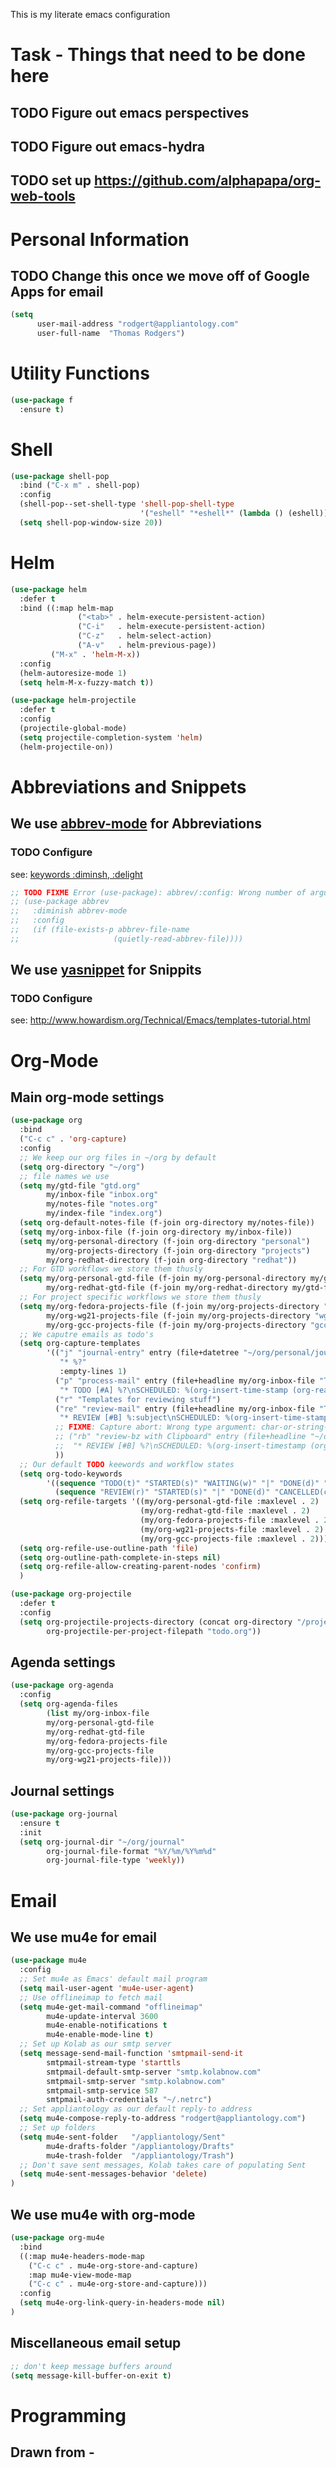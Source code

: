 This is my literate emacs configuration
* Task - Things that need to be done here
** TODO Figure out emacs perspectives
** TODO Figure out emacs-hydra
** TODO set up [[https://github.com/alphapapa/org-web-tools]]
* Personal Information
** TODO Change this once we move off of Google Apps for email
#+BEGIN_SRC emacs-lisp
(setq
      user-mail-address "rodgert@appliantology.com"
      user-full-name  "Thomas Rodgers")
#+END_SRC

* Utility Functions
#+begin_src emacs-lisp
  (use-package f
    :ensure t)
#+end_src
* Shell
#+BEGIN_SRC emacs-lisp
  (use-package shell-pop
    :bind ("C-x m" . shell-pop)
    :config
    (shell-pop--set-shell-type 'shell-pop-shell-type
                               '("eshell" "*eshell*" (lambda () (eshell))))
    (setq shell-pop-window-size 20))
#+END_SRC
* Helm
#+BEGIN_SRC emacs-lisp
    (use-package helm
      :defer t
      :bind ((:map helm-map
                   ("<tab>" . helm-execute-persistent-action)
                   ("C-i"   . helm-execute-persistent-action)
                   ("C-z"   . helm-select-action)
                   ("A-v"   . helm-previous-page))
             ("M-x" . 'helm-M-x))
      :config
      (helm-autoresize-mode 1)
      (setq helm-M-x-fuzzy-match t))

    (use-package helm-projectile
      :defer t
      :config
      (projectile-global-mode)
      (setq projectile-completion-system 'helm)
      (helm-projectile-on))
#+END_SRC
* Abbreviations and Snippets
** We use [[https://www.gnu.org/software/emacs/manual/html_node/emacs/Abbrevs.html#Abbrevs][abbrev-mode]] for Abbreviations
*** TODO Configure
    see: [[https://jwiegley.github.io/use-package/keywords/][keywords :diminsh, :delight]]
#+begin_src emacs-lisp
  ;; TODO FIXME Error (use-package): abbrev/:config: Wrong number of arguments: if, 1 [2 times]
  ;; (use-package abbrev
  ;;   :diminish abbrev-mode
  ;;   :config
  ;;   (if (file-exists-p abbrev-file-name
  ;;                     (quietly-read-abbrev-file))))
#+end_src
#+END_SRC
** We use [[https://github.com/joaotavora/yasnippet][yasnippet]] for Snippits
*** TODO Configure
    see: [[http://www.howardism.org/Technical/Emacs/templates-tutorial.html]]
* Org-Mode
** Main org-mode settings
#+BEGIN_SRC emacs-lisp
  (use-package org
    :bind
    ("C-c c" . 'org-capture)
    :config
    ;; We keep our org files in ~/org by default
    (setq org-directory "~/org")
    ;; file names we use
    (setq my/gtd-file "gtd.org"
          my/inbox-file "inbox.org"
          my/notes-file "notes.org"
          my/index-file "index.org")
    (setq org-default-notes-file (f-join org-directory my/notes-file))
    (setq my/org-inbox-file (f-join org-directory my/inbox-file))
    (setq my/org-personal-directory (f-join org-directory "personal")
          my/org-projects-directory (f-join org-directory "projects")
          my/org-redhat-directory (f-join org-directory "redhat"))
    ;; For GTD workflows we store them thusly
    (setq my/org-personal-gtd-file (f-join my/org-personal-directory my/gtd-file)
          my/org-redhat-gtd-file (f-join my/org-redhat-directory my/gtd-file))
    ;; For project specific workflows we store them thusly
    (setq my/org-fedora-projects-file (f-join my/org-projects-directory "fedora.org")
          my/org-wg21-projects-file (f-join my/org-projects-directory "wg21.org")
          my/org-gcc-projects-file (f-join my/org-projects-directory "gcc.org"))
    ;; We caputre emails as todo's
    (setq org-capture-templates
          '(("j" "journal-entry" entry (file+datetree "~/org/personal/journal.org")
             "* %?"
             :empty-lines 1)
            ("p" "process-mail" entry (file+headline my/org-inbox-file "Tasks")
             "* TODO [#A] %?\nSCHEDULED: %(org-insert-time-stamp (org-read-date nil t \"+0d\"))\n%a\n")
            ("r" "Templates for reviewing stuff")
            ("re" "review-mail" entry (file+headline my/org-inbox-file "Tasks")
             "* REVIEW [#B] %:subject\nSCHEDULED: %(org-insert-time-stamp (org-read-date nil t \"+0d\"))\n%a\n")
            ;; FIXME: Capture abort: Wrong type argument: char-or-string-p, nil
            ;; ("rb" "review-bz with Clipboard" entry (file+headline "~/org/inbox.org" "Tasks")
            ;;  "* REVIEW [#B] %?\nSCHEDULED: %(org-insert-timestamp (org-read-date nil t \"+0d\"))\n%c\n")
            ))
    ;; Our default TODO keewords and workflow states
    (setq org-todo-keywords
          '((sequence "TODO(t)" "STARTED(s)" "WAITING(w)" "|" "DONE(d)" "CANCELLED(c)" "DEFERRED(f)" )
            (sequence "REVIEW(r)" "STARTED(s)" "|" "DONE(d)" "CANCELLED(c)" "DEFERRED(f)")))
    (setq org-refile-targets '((my/org-personal-gtd-file :maxlevel . 2)
                               (my/org-redhat-gtd-file :maxlevel . 2)
                               (my/org-fedora-projects-file :maxlevel . 2)
                               (my/org-wg21-projects-file :maxlevel . 2)
                               (my/org-gcc-projects-file :maxlevel . 2)))
    (setq org-refile-use-outline-path 'file)
    (setq org-outline-path-complete-in-steps nil)
    (setq org-refile-allow-creating-parent-nodes 'confirm)
    )

  (use-package org-projectile
    :defer t
    :config
    (setq org-projectile-projects-directory (concat org-directory "/projects")
          org-projectile-per-project-filepath "todo.org"))
#+END_SRC
** Agenda settings
#+BEGIN_SRC emacs-lisp
  (use-package org-agenda
    :config
    (setq org-agenda-files
          (list my/org-inbox-file
          my/org-personal-gtd-file
          my/org-redhat-gtd-file
          my/org-fedora-projects-file
          my/org-gcc-projects-file
          my/org-wg21-projects-file)))
#+END_SRC
** Journal settings
#+begin_src emacs-lisp
  (use-package org-journal
    :ensure t
    :init
    (setq org-journal-dir "~/org/journal"
          org-journal-file-format "%Y/%m/%Y%m%d"
          org-journal-file-type 'weekly))
#+end_src

* Email
** We use mu4e for email
#+BEGIN_SRC emacs-lisp
(use-package mu4e
  :config
  ;; Set mu4e as Emacs' default mail program
  (setq mail-user-agent 'mu4e-user-agent)
  ;; Use offlineimap to fetch mail
  (setq mu4e-get-mail-command "offlineimap"
        mu4e-update-interval 3600
        mu4e-enable-notifications t
        mu4e-enable-mode-line t)
  ;; Set up Kolab as our smtp server
  (setq message-send-mail-function 'smtpmail-send-it
        smtpmail-stream-type 'starttls
        smtpmail-default-smtp-server "smtp.kolabnow.com"
        smtpmail-smtp-server "smtp.kolabnow.com"
        smtpmail-smtp-service 587
        smtpmail-auth-credentials "~/.netrc")
  ;; Set appliantology as our default reply-to address
  (setq mu4e-compose-reply-to-address "rodgert@appliantology.com")
  ;; Set up folders
  (setq mu4e-sent-folder   "/appliantology/Sent"
        mu4e-drafts-folder "/appliantology/Drafts"
        mu4e-trash-folder  "/appliantology/Trash")
  ;; Don't save sent messages, Kolab takes care of populating Sent
  (setq mu4e-sent-messages-behavior 'delete)
)
#+END_SRC
** We use mu4e with org-mode
#+BEGIN_SRC emacs-lisp
  (use-package org-mu4e
    :bind
    ((:map mu4e-headers-mode-map
      ("C-c c" . mu4e-org-store-and-capture)
      :map mu4e-view-mode-map
      ("C-c c" . mu4e-org-store-and-capture)))
    :config
    (setq mu4e-org-link-query-in-headers-mode nil)
  )

#+END_SRC
** Miscellaneous email setup
#+BEGIN_SRC emacs-lisp
;; don't keep message buffers around
(setq message-kill-buffer-on-exit t)
#+END_SRC
* Programming
** Drawn from -
   - [[https://tuhdo.github.io/c-ide.html][C/C++ Development Environment for Emacs]]
** GNU Global + ggtags
#+BEGIN_SRC emacs-lisp
  (use-package ggtags
    :ensure t
    :bind ((:map ggtags-mode-map
                 ("C-c g s" . 'ggtags-find-other-symbol)
                 ("C-c g h" . 'ggtags-view-tag-history)
                 ("C-c g r" . 'ggtags-find-reference)
                 ("C-c g f" . 'ggtags-find-file)
                 ("C-c g c" . 'ggtags-create-tags)
                 ("C-c g u" . 'ggtags-update-tags)
                 ("M-,"     . 'pop-tag-mark)))
    :config
    (add-hook 'c-mode-common-hook
            (lambda ()
              (when (derived-mode-p 'c-mode 'c++-mode 'java-mode 'asm-mode)
                (ggtags-mode 1)))))

  (use-package helm-gtags
    :ensure t
    :init (setq helm-gtags-ignore-case t
                ;; FIXME this is borked
                ;; helm-gtags-auto-update t
                helm-gtags-use-input-at-cursor t
                helm-gtags-pulse-at-cursor t
                helm-gtags-prefix-key "\C-cg"
                helm-gtags-suggested-key-mapping t)
    :bind ((:map helm-gtags-mode-map
                 ("C-c g a" . helm-gtags-tags-in-this-function)
                 ("C-j"     . helm-gtags-select)
                 ("M-."     . helm-gtags-dwim)
                 ("M-,"     . helm-gtags-pop-stack)
                 ("C-c <"   . helm-gtags-previous-history)
                 ("C-c >"   . helm-gtags-next-history)))
    :hook ((dired-mode . helm-gtags-mode)
           (eshell-mode . helm-gtags-mode)
           (c-mode . helm-gtags-mode)
           (c+-mode . helm-gtags-mode)
           (asm-mode. helm-gtags-mode)))

  (use-package ws-butler
    :ensure t
    :hook (prog-mode . ws-butler-mode))
#+END_SRC
** C++
* TODO Define C++ development environment
